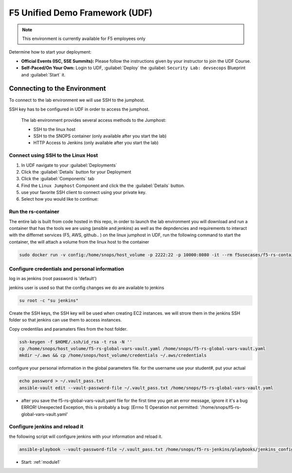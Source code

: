 F5 Unified Demo Framework (UDF)
-------------------------------

.. NOTE:: This environment is currently available for F5 employees only

Determine how to start your deployment:

- **Official Events (ISC, SSE Summits):**  Please follow the
  instructions given by your instructor to join the UDF Course.

- **Self-Paced/On Your Own:** Login to UDF,
  :guilabel:`Deploy` the 
  :guilabel: ``Security Lab: devsecops``
  Blueprint and :guilabel:`Start` it.

Connecting to the Environment
~~~~~~~~~~~~~~~~~~~~~~~~~~~~~

To connect to the lab environment we will use SSH to the jumphost. 

SSH key has to be configured in UDF in order to access the jumphost. 


  The lab environment provides several access methods to the Jumphost:

  - SSH to the linux  host 
  - SSH to the SNOPS container (only available after you start the lab)
  - HTTP Access to Jenkins (only available after you start the lab) 


Connect using SSH to the Linux Host 
^^^^^^^^^^^^^^^^^^^^^^^^^^^^^^^^^^^^^

#. In UDF navigate to your :guilabel:`Deployments`

#. Click the :guilabel:`Details` button for your Deployment

#. Click the :guilabel:`Components` tab

#. Find the ``Linux Jumphost`` Component and click the the :guilabel:`Details`
   button.

#. use your favorite SSH client to connect using your private key.


#. Select how you would like to continue:


Run the rs-container
^^^^^^^^^^^^^^^^^^^^^^^^^^^^^^^^^^^^^^

The entire lab is built from code hosted in this repo, in order to launch the lab environment you will download and run a container that has the tools we are using (ansible and jenkins) as well as the depndencies and requirements to interact with the differnet services (F5, AWS, github.. ) 
on the linux jumphost in UDF, run the following command to start the container,
the will attach a volume from the linux host to the container


.. code-block:: terminal

    sudo docker run -v config:/home/snops/host_volume -p 2222:22 -p 10000:8080 -it --rm f5usecases/f5-rs-container



Configure credentials and personal information
^^^^^^^^^^^^^^^^^^^^^^^^^^^^^^^^^^^^^^

log in as jenkins (root password is 'default')

jenkins user is used so that the config changes we do are available to jenkins

.. code-block:: terminal

   su root -c "su jenkins"
   
   
Create the SSH keys, the SSH key will be used when creating EC2 instances.  we will strore them in the jenkins SSH folder so that jenkins can use them to access instances.

Copy credentilas and paramaters files from the host folder.  

.. code-block:: terminal

   ssh-keygen -f $HOME/.ssh/id_rsa -t rsa -N ''
   cp /home/snops/host_volume/f5-rs-global-vars-vault.yaml /home/snops/f5-rs-global-vars-vault.yaml
   mkdir ~/.aws && cp /home/snops/host_volume/credentials ~/.aws/credentials
   

configure your personal information in the global parameters file. 
for the username use your student#, put your actual 

.. code-block:: terminal

   echo password > ~/.vault_pass.txt
   ansible-vault edit --vault-password-file ~/.vault_pass.txt /home/snops/f5-rs-global-vars-vault.yaml

* after you save the f5-rs-global-vars-vault.yaml file for the first time you get an error message, ignore it it's a bug
  ERROR! Unexpected Exception, this is probably a bug: [Errno 1] Operation not permitted: '/home/snops/f5-rs-global-vars-vault.yaml'

Configure jenkins and reload it
^^^^^^^^^^^^^^^^^^^^^^^^^^^^^^^^^^^^^^

the following script will configure jenkins with your information and reload it. 

.. code-block:: terminal

   ansible-playbook --vault-password-file ~/.vault_pass.txt /home/snops/f5-rs-jenkins/playbooks/jenkins_config.yaml


- Start: :ref:`module1`

